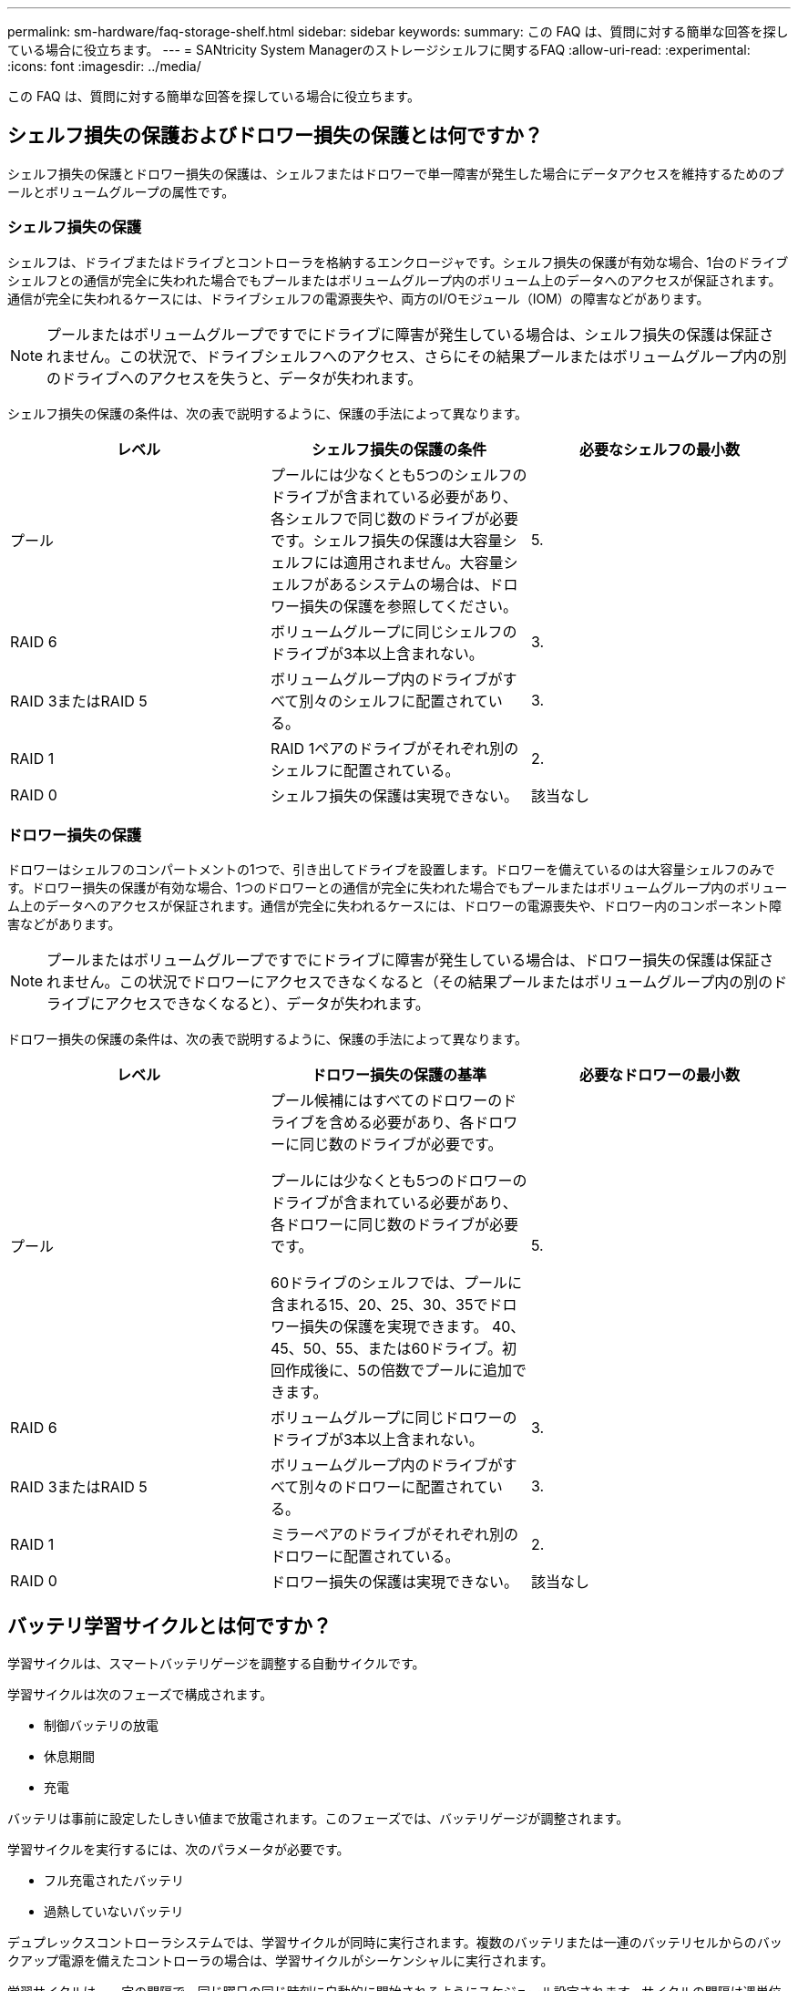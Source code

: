 ---
permalink: sm-hardware/faq-storage-shelf.html 
sidebar: sidebar 
keywords:  
summary: この FAQ は、質問に対する簡単な回答を探している場合に役立ちます。 
---
= SANtricity System Managerのストレージシェルフに関するFAQ
:allow-uri-read: 
:experimental: 
:icons: font
:imagesdir: ../media/


[role="lead"]
この FAQ は、質問に対する簡単な回答を探している場合に役立ちます。



== シェルフ損失の保護およびドロワー損失の保護とは何ですか？

シェルフ損失の保護とドロワー損失の保護は、シェルフまたはドロワーで単一障害が発生した場合にデータアクセスを維持するためのプールとボリュームグループの属性です。



=== シェルフ損失の保護

シェルフは、ドライブまたはドライブとコントローラを格納するエンクロージャです。シェルフ損失の保護が有効な場合、1台のドライブシェルフとの通信が完全に失われた場合でもプールまたはボリュームグループ内のボリューム上のデータへのアクセスが保証されます。通信が完全に失われるケースには、ドライブシェルフの電源喪失や、両方のI/Oモジュール（IOM）の障害などがあります。

[NOTE]
====
プールまたはボリュームグループですでにドライブに障害が発生している場合は、シェルフ損失の保護は保証されません。この状況で、ドライブシェルフへのアクセス、さらにその結果プールまたはボリュームグループ内の別のドライブへのアクセスを失うと、データが失われます。

====
シェルフ損失の保護の条件は、次の表で説明するように、保護の手法によって異なります。

[cols="1a,1a,1a"]
|===
| レベル | シェルフ損失の保護の条件 | 必要なシェルフの最小数 


 a| 
プール
 a| 
プールには少なくとも5つのシェルフのドライブが含まれている必要があり、各シェルフで同じ数のドライブが必要です。シェルフ損失の保護は大容量シェルフには適用されません。大容量シェルフがあるシステムの場合は、ドロワー損失の保護を参照してください。
 a| 
5.



 a| 
RAID 6
 a| 
ボリュームグループに同じシェルフのドライブが3本以上含まれない。
 a| 
3.



 a| 
RAID 3またはRAID 5
 a| 
ボリュームグループ内のドライブがすべて別々のシェルフに配置されている。
 a| 
3.



 a| 
RAID 1
 a| 
RAID 1ペアのドライブがそれぞれ別のシェルフに配置されている。
 a| 
2.



 a| 
RAID 0
 a| 
シェルフ損失の保護は実現できない。
 a| 
該当なし

|===


=== ドロワー損失の保護

ドロワーはシェルフのコンパートメントの1つで、引き出してドライブを設置します。ドロワーを備えているのは大容量シェルフのみです。ドロワー損失の保護が有効な場合、1つのドロワーとの通信が完全に失われた場合でもプールまたはボリュームグループ内のボリューム上のデータへのアクセスが保証されます。通信が完全に失われるケースには、ドロワーの電源喪失や、ドロワー内のコンポーネント障害などがあります。

[NOTE]
====
プールまたはボリュームグループですでにドライブに障害が発生している場合は、ドロワー損失の保護は保証されません。この状況でドロワーにアクセスできなくなると（その結果プールまたはボリュームグループ内の別のドライブにアクセスできなくなると）、データが失われます。

====
ドロワー損失の保護の条件は、次の表で説明するように、保護の手法によって異なります。

[cols="1a,1a,1a"]
|===
| レベル | ドロワー損失の保護の基準 | 必要なドロワーの最小数 


 a| 
プール
 a| 
プール候補にはすべてのドロワーのドライブを含める必要があり、各ドロワーに同じ数のドライブが必要です。

プールには少なくとも5つのドロワーのドライブが含まれている必要があり、各ドロワーに同じ数のドライブが必要です。

60ドライブのシェルフでは、プールに含まれる15、20、25、30、35でドロワー損失の保護を実現できます。 40、45、50、55、または60ドライブ。初回作成後に、5の倍数でプールに追加できます。
 a| 
5.



 a| 
RAID 6
 a| 
ボリュームグループに同じドロワーのドライブが3本以上含まれない。
 a| 
3.



 a| 
RAID 3またはRAID 5
 a| 
ボリュームグループ内のドライブがすべて別々のドロワーに配置されている。
 a| 
3.



 a| 
RAID 1
 a| 
ミラーペアのドライブがそれぞれ別のドロワーに配置されている。
 a| 
2.



 a| 
RAID 0
 a| 
ドロワー損失の保護は実現できない。
 a| 
該当なし

|===


== バッテリ学習サイクルとは何ですか？

学習サイクルは、スマートバッテリゲージを調整する自動サイクルです。

学習サイクルは次のフェーズで構成されます。

* 制御バッテリの放電
* 休息期間
* 充電


バッテリは事前に設定したしきい値まで放電されます。このフェーズでは、バッテリゲージが調整されます。

学習サイクルを実行するには、次のパラメータが必要です。

* フル充電されたバッテリ
* 過熱していないバッテリ


デュプレックスコントローラシステムでは、学習サイクルが同時に実行されます。複数のバッテリまたは一連のバッテリセルからのバックアップ電源を備えたコントローラの場合は、学習サイクルがシーケンシャルに実行されます。

学習サイクルは、一定の間隔で、同じ曜日の同じ時刻に自動的に開始されるようにスケジュール設定されます。サイクルの間隔は週単位で記述されます。

[NOTE]
====
学習サイクルの完了には数時間かかることがあります。

====
